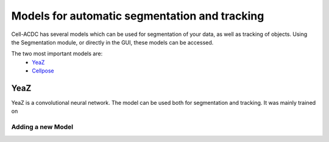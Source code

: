 Models for automatic segmentation and tracking
==============================================

Cell-ACDC has several models which can be used for segmentation of your data, as well as tracking of objects. Using the Segmentation module, or directly in the GUI, these models can be accessed. 

The two most important models are:
    * `YeaZ <https://www.nature.com/articles/s41467-020-19557-4>`__
    * `Cellpose <https://www.nature.com/articles/s41592-020-01018-x>`__

YeaZ
~~~~

YeaZ is a convolutional neural network. The model can be used both for segmentation and tracking. It was mainly trained on 

Adding a new Model
------------------

